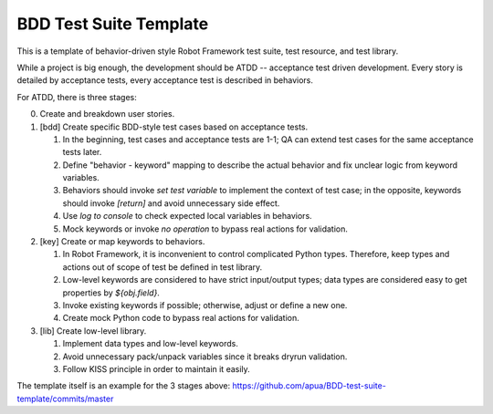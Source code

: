 BDD Test Suite Template
-----------------------

This is a template of behavior-driven style Robot Framework test suite,
test resource, and test library.

While a project is big enough, the development should be ATDD -- acceptance
test driven development. Every story is detailed by acceptance tests, every
acceptance test is described in behaviors.

For ATDD, there is three stages:

0. Create and breakdown user stories.

1. [bdd] Create specific BDD-style test cases based on acceptance tests.

   #. In the beginning, test cases and acceptance tests are 1-1;
      QA can extend test cases for the same acceptance tests later.
   #. Define "behavior - keyword" mapping to describe the actual behavior
      and fix unclear logic from keyword variables.
   #. Behaviors should invoke `set test variable` to implement the context
      of test case; in the opposite, keywords should invoke `[return]` and
      avoid unnecessary side effect.
   #. Use `log to console` to check expected local variables in behaviors.
   #. Mock keywords or invoke `no operation` to bypass real actions for
      validation.

2. [key] Create or map keywords to behaviors.

   #. In Robot Framework, it is inconvenient to control complicated
      Python types. Therefore, keep types and actions out of scope of test
      be defined in test library.
   #. Low-level keywords are considered to have strict input/output types;
      data types are considered easy to get properties by `${obj.field}`.
   #. Invoke existing keywords if possible; otherwise, adjust or define
      a new one.
   #. Create mock Python code to bypass real actions for validation.

3. [lib] Create low-level library.

   #. Implement data types and low-level keywords.
   #. Avoid unnecessary pack/unpack variables since it breaks dryrun
      validation.
   #. Follow KISS principle in order to maintain it easily.

The template itself is an example for the 3 stages above: https://github.com/apua/BDD-test-suite-template/commits/master
